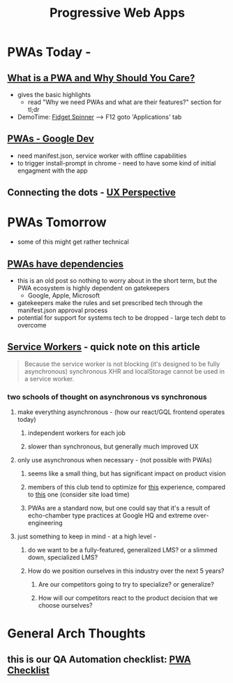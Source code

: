 #+TITLE: Progressive Web Apps
#+ID: ef3ecaf7-ff7c-49c1-a915-c034a7bfeb5a
* PWAs Today - 
** [[https://blog.bitsrc.io/what-is-a-pwa-and-why-should-you-care-388afb6c0bad][What is a PWA and Why Should You Care?]]
   - gives the basic highlights
    - read "Why we need PWAs and what are their features?" section for tl;dr
   - DemoTime: [[https://www.fidgetspin.xyz/][Fidget Spinner]] --> F12 goto 'Applications' tab
** [[https://developers.google.com/web/progressive-web-apps/][PWAs - Google Dev]]
   - need manifest.json, service worker with offline capabilities
   - to trigger install-prompt in chrome - need to have some kind of initial engagment with the app
** Connecting the dots - [[https://uxdesign.cc/pwas-are-the-future-d51aae1f3af7][UX Perspective]]

* PWAs Tomorrow
  - some of this might get rather technical
** [[https://blog.chromium.org/2016/08/from-chrome-apps-to-web.html][PWAs have dependencies]]
   - this is an old post so nothing to worry about in the short term, but the PWA ecosystem is highly dependent on gatekeepers
     * Google, Apple, Microsoft
   - gatekeepers make the rules and set prescribed tech through the manifest.json approval process
   - potential for support for systems tech to be dropped - large tech debt to overcome
** [[https://developers.google.com/web/ilt/pwa/introduction-to-service-worker][Service Workers]] - quick note on this article
   #+begin_quote
   Because the service worker is not blocking (it's designed to be fully asynchronous) synchronous XHR and localStorage cannot be used in a service worker.
   #+end_quote
*** two schools of thought on asynchronous vs synchronous
**** make everything asynchronous - (how our react/GQL frontend operates today)
***** independent workers for each job 
***** slower than synchronous, but generally much improved UX
**** only use asynchronous when necessary - (not possible with PWAs)
***** seems like a small thing, but has significant impact on product vision
***** members of this club tend to optimize for [[https://news.ycombinator.com/news][this]] experience, compared to [[https://www.elektronauts.com/news][this]] one (consider site load time) 
***** PWAs are a standard now, but one could say that it's a result of echo-chamber type practices at Google HQ and extreme over-engineering
**** just something to keep in mind - at a high level - 
***** do we want to be a fully-featured, generalized LMS? or a slimmed down, specialized LMS?
***** How do we position ourselves in this industry over the next 5 years?
****** Are our competitors going to try to specialize? or generalize? 
****** How will our competitors react to the product decision that we choose ourselves?

* General Arch Thoughts
** this is our QA Automation checklist: [[https://developers.google.com/web/progressive-web-apps/checklist][PWA Checklist]]
